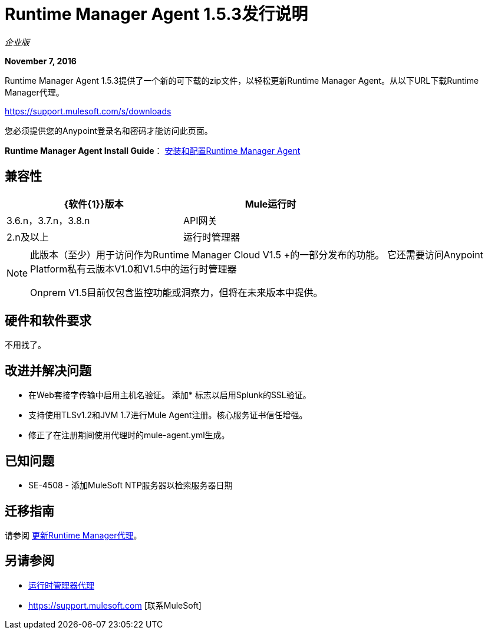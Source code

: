 =  Runtime Manager Agent 1.5.3发行说明
:keywords: mule, agent, release notes

_企业版_

*November 7, 2016*

Runtime Manager Agent 1.5.3提供了一个新的可下载的zip文件，以轻松更新Runtime Manager Agent。从以下URL下载Runtime Manager代理。

https://support.mulesoft.com/s/downloads

您必须提供您的Anypoint登录名和密码才能访问此页面。

*Runtime Manager Agent Install Guide*： link:/runtime-manager/installing-and-configuring-runtime-manager-agent[安装和配置Runtime Manager Agent]

== 兼容性

[%header,cols="2*a",width=70%]
|===
| {软件{1}}版本
| Mule运行时| 3.6.n，3.7.n，3.8.n
| API网关| 2.n及以上
|运行时管理器 |  V1.5.0 +适用于Insight和Dashboards
|===

[NOTE]
====
此版本（至少）用于访问作为Runtime Manager Cloud V1.5 +的一部分发布的功能。
它还需要访问Anypoint Platform私有云版本V1.0和V1.5中的运行时管理器

Onprem V1.5目前仅包含监控功能或洞察力，但将在未来版本中提供。
====

== 硬件和软件要求

不用找了。

== 改进并解决问题

* 在Web套接字传输中启用主机名验证。
添加* 标志以启用Splunk的SSL验证。
* 支持使用TLSv1.2和JVM 1.7进行Mule Agent注册。核心服务证书信任增强。
* 修正了在注册期间使用代理时的mule-agent.yml生成。


== 已知问题

*  SE-4508  - 添加MuleSoft NTP服务器以检索服务器日期


== 迁移指南

请参阅 link:/runtime-manager/installing-and-configuring-runtime-manager-agent#updating-a-previous-installation[更新Runtime Manager代理]。

== 另请参阅

*  link:/runtime-manager/runtime-manager-agent[运行时管理器代理]
*  https://support.mulesoft.com [联系MuleSoft]
